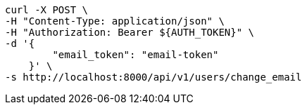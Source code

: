 [source,bash]
----
curl -X POST \
-H "Content-Type: application/json" \
-H "Authorization: Bearer ${AUTH_TOKEN}" \
-d '{
        "email_token": "email-token"
    }' \
-s http://localhost:8000/api/v1/users/change_email
----

